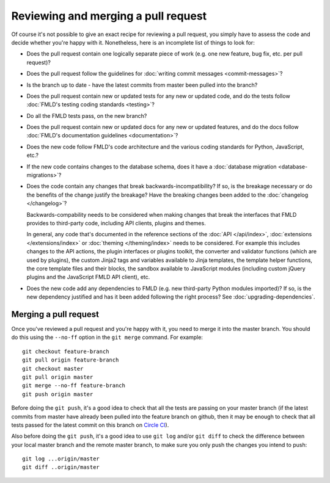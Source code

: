 ====================================
Reviewing and merging a pull request
====================================

Of course it's not possible to give an exact recipe for reviewing a pull
request, you simply have to assess the code and decide whether you're happy
with it. Nonetheless, here is an incomplete list of things to look for:

- Does the pull request contain one logically separate piece of work
  (e.g. one new feature, bug fix, etc. per pull request)?

- Does the pull request follow the guidelines for
  :doc:`writing commit messages <commit-messages>`?

- Is the branch up to date - have the latest commits from master been pulled
  into the branch?

- Does the pull request contain new or updated tests for any new or updated
  code, and do the tests follow
  :doc:`FMLD's testing coding standards <testing>`?

- Do all the FMLD tests pass, on the new branch?

- Does the pull request contain new or updated docs for any new or updated
  features, and do the docs follow
  :doc:`FMLD's documentation guidelines <documentation>`?

- Does the new code follow FMLD's code architecture and the various coding
  standards for Python, JavaScript, etc.?

- If the new code contains changes to the database schema, does it have a
  :doc:`database migration <database-migrations>`?

- Does the code contain any changes that break backwards-incompatibility?
  If so, is the breakage necessary or do the benefits of the change justify the
  breakage? Have the breaking changes been added to the :doc:`changelog
  </changelog>`?

  Backwards-compability needs to be considered when making changes that break
  the interfaces that FMLD provides to third-party code, including API clients,
  plugins and themes.

  In general, any code that's documented in the reference sections of the
  :doc:`API </api/index>`, :doc:`extensions </extensions/index>` or
  :doc:`theming </theming/index>`
  needs to be considered. For example this includes changes
  to the API actions, the plugin interfaces or plugins toolkit, the converter
  and validator functions (which are used by plugins), the custom Jinja2 tags
  and variables available to Jinja templates, the template helper functions,
  the core template files and their blocks, the sandbox available to JavaScript
  modules (including custom jQuery plugins and the JavaScript FMLD API client),
  etc.

- Does the new code add any dependencies to FMLD (e.g. new third-party Python
  modules imported)? If so, is the new dependency justified and has it been
  added following the right process? See :doc:`upgrading-dependencies`.


----------------------
Merging a pull request
----------------------

Once you've reviewed a pull request and you're happy with it, you need to
merge it into the master branch. You should do this using the ``--no-ff``
option in the ``git merge`` command. For example::

 git checkout feature-branch
 git pull origin feature-branch
 git checkout master
 git pull origin master
 git merge --no-ff feature-branch
 git push origin master

Before doing the ``git push``, it's a good idea to check that all the tests are
passing on your master branch (if the latest commits from master have already
been pulled into the feature branch on github, then it may be enough to check
that all tests passed for the latest commit on this branch on
`Circle CI <https://circleci.com/gh/ckan/ckan>`_).

Also before doing the ``git push``, it's a good idea to use ``git log`` and/or
``git diff`` to check the difference between your local master branch and the
remote master branch, to make sure you only push the changes you intend to
push::

 git log ...origin/master
 git diff ..origin/master
